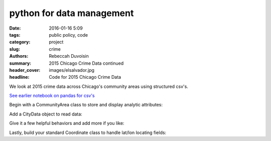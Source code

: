 python for data management 
##################################

:date: 2016-01-16 5:09
:tags: public policy, code
:category: project
:slug: crime
:authors: Rebeccah Duvoisin
:summary: 2015 Chicago Crime Data continued
:header_cover: images/elsalvador.jpg
:headline: Code for 2015 Chicago Crime Data


We look at 2015 crime data across Chicago's community areas using structured csv's. 

`See earlier notebook on pandas for csv's <{filename}/inspect.md>`_


Begin with a CommunityArea class to store and display analytic attributes:

.. code-include:: ../../cpp/chi_crime/elaborate.py
	:lexer: python
	:encoding: utf-8
	:tab-width: 4
	:start-line: 1
	:end-line: 33


Add a CityData object to read data:

.. code-include:: ../../cpp/chi_crime/elaborate.py
	:lexer: python
	:encoding: utf-8
	:tab-width: 4
	:start-line: 142
	:end-line: 161

Give it a few helpful behaviors and add more if you like:

.. code-include:: ../../cpp/chi_crime/elaborate.py
	:lexer: python
	:encoding: utf-8
	:tab-width: 4
	:start-line: 243
	:end-line: 312

Lastly, build your standard Coordinate class to handle lat/lon locating fields:

.. code-include:: ../../cpp/chi_crime/elaborate.py
	:lexer: python
	:encoding: utf-8
	:tab-width: 4
	:start-line: 313
	:end-line: 363
